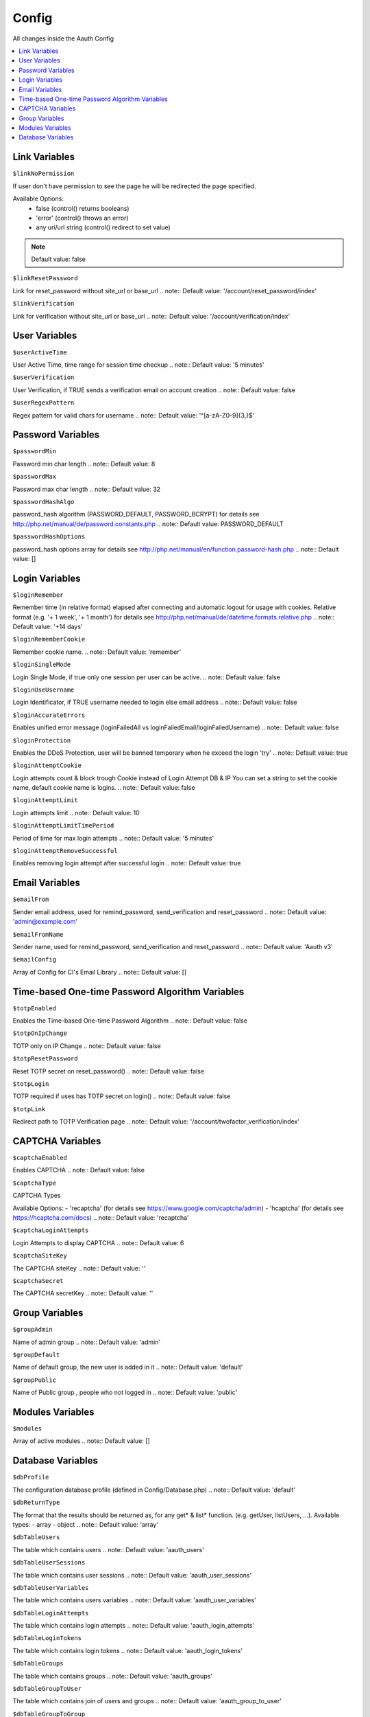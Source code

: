 ######
Config
######

All changes inside the Aauth Config

.. contents::
    :local:

Link Variables
==============
``$linkNoPermission``

If user don't have permission to see the page he will be redirected
the page specified.

Available Options:
    - false (control() returns booleans)
    - 'error' (control() throws an error)
    - any uri/url string (control() redirect to set value)

.. note:: Default value: false


``$linkResetPassword``

Link for reset_password without site_url or base_url
.. note:: Default value: '/account/reset_password/index'


``$linkVerification``

Link for verification without site_url or base_url
.. note:: Default value: '/account/verification/index'


User Variables
==============
``$userActiveTime``

User Active Time, time range for session time checkup
.. note:: Default value: '5 minutes'

``$userVerification``

User Verification, if TRUE sends a verification email on account creation
.. note:: Default value: false

``$userRegexPattern``

Regex pattern for valid chars for username
.. note:: Default value: '^[a-zA-Z0-9]{3,}$'



Password Variables
==================
``$passwordMin``

Password min char length
.. note:: Default value: 8

``$passwordMax``

Password max char length
.. note:: Default value: 32

``$passwordHashAlgo``

password_hash algorithm (PASSWORD_DEFAULT, PASSWORD_BCRYPT)
for details see http://php.net/manual/de/password.constants.php
.. note:: Default value: PASSWORD_DEFAULT

``$passwordHashOptions``

password_hash options array
for details see http://php.net/manual/en/function.password-hash.php
.. note:: Default value: []


Login Variables
===============
``$loginRemember``

Remember time (in relative format) elapsed after connecting and automatic
logout for usage with cookies.
Relative format (e.g. '+ 1 week', '+ 1 month') for details see
http://php.net/manual/de/datetime.formats.relative.php
.. note:: Default value: '+14 days'

``$loginRememberCookie``

Remember cookie name.
.. note:: Default value: 'remember'

``$loginSingleMode``

Login Single Mode, if true only one session per user can be active.
.. note:: Default value: false

``$loginUseUsername``

Login Identificator, if TRUE username needed to login else email address
.. note:: Default value: false

``$loginAccurateErrors``

Enables unified error message (loginFailedAll vs loginFailedEmail/loginFailedUsername)
.. note:: Default value: false

``$loginProtection``

Enables the DDoS Protection, user will be banned temporary when he exceed the login 'try'
.. note:: Default value: true

``$loginAttemptCookie``

Login attempts count & block trough Cookie instead of Login Attempt DB & IP
You can set a string to set the cookie name, default cookie name is logins.
.. note:: Default value: false

``$loginAttemptLimit``

Login attempts limit
.. note:: Default value: 10

``$loginAttemptLimitTimePeriod``

Period of time for max login attempts
.. note:: Default value: '5 minutes'

``$loginAttemptRemoveSuccessful``

Enables removing login attempt after successful login
.. note:: Default value: true


Email Variables
===============
``$emailFrom``

Sender email address, used for remind_password, send_verification and
reset_password
.. note:: Default value: 'admin@example.com'

``$emailFromName``

Sender name, used for remind_password, send_verification and
reset_password
.. note:: Default value: 'Aauth v3'

``$emailConfig``

Array of Config for CI's Email Library
.. note:: Default value: []


Time-based One-time Password Algorithm Variables
================================================
``$totpEnabled``

Enables the Time-based One-time Password Algorithm
.. note:: Default value: false

``$totpOnIpChange``

TOTP only on IP Change
.. note:: Default value: false

``$totpResetPassword``

Reset TOTP secret on reset_password()
.. note:: Default value: false

``$totpLogin``

TOTP required if uses has TOTP secret on login()
.. note:: Default value: false

``$totpLink``

Redirect path to TOTP Verification page
.. note:: Default value: '/account/twofactor_verification/index'


CAPTCHA Variables
=================
``$captchaEnabled``

Enables CAPTCHA
.. note:: Default value: false

``$captchaType``

CAPTCHA Types

Available Options:
- 'recaptcha' (for details see https://www.google.com/captcha/admin)
- 'hcaptcha' (for details see https://hcaptcha.com/docs)
.. note:: Default value: 'recaptcha'

``$captchaLoginAttempts``

Login Attempts to display CAPTCHA
.. note:: Default value: 6

``$captchaSiteKey``

The CAPTCHA siteKey
.. note:: Default value: ''

``$captchaSecret``

The CAPTCHA secretKey
.. note:: Default value: ''


Group Variables
===============
``$groupAdmin``

Name of admin group
.. note:: Default value: 'admin'

``$groupDefault``

Name of default group, the new user is added in it
.. note:: Default value: 'default'

``$groupPublic``

Name of Public group , people who not logged in
.. note:: Default value: 'public'


Modules Variables
=================
``$modules``

Array of active modules
.. note:: Default value: []


Database Variables
==================
``$dbProfile``

The configuration database profile (defined in Config/Database.php)
.. note:: Default value: 'default'

``$dbReturnType``

The format that the results should be returned as, for any get* &
list* function. (e.g. getUser, listUsers, ...).
Available types:
- array
- object
.. note:: Default value: 'array'

``$dbTableUsers``

The table which contains users
.. note:: Default value: 'aauth_users'

``$dbTableUserSessions``

The table which contains user sessions
.. note:: Default value: 'aauth_user_sessions'

``$dbTableUserVariables``

The table which contains users variables
.. note:: Default value: 'aauth_user_variables'

``$dbTableLoginAttempts``

The table which contains login attempts
.. note:: Default value: 'aauth_login_attempts'

``$dbTableLoginTokens``

The table which contains login tokens
.. note:: Default value: 'aauth_login_tokens'

``$dbTableGroups``

The table which contains groups
.. note:: Default value: 'aauth_groups'

``$dbTableGroupToUser``

The table which contains join of users and groups
.. note:: Default value: 'aauth_group_to_user'

``$dbTableGroupToGroup``

The table which contains join of subgroups and groups
.. note:: Default value: 'aauth_group_to_group'

``$dbTableGroupVariables``

The table which contains group variables
.. note:: Default value: 'aauth_group_variables'

``$dbTablePerms``

The table which contains permissions
.. note:: Default value: 'aauth_perms'

``$dbTablePermToUser``

The table which contains permissions for users
.. note:: Default value: 'aauth_perm_to_user'

``$dbTablePermToGroup``

The table which contains permissions for groups
.. note:: Default value: 'aauth_perm_to_group'

``$dbSoftDeleteUsers``

Enables soft delete for Users
If this is enabled, it simply set a flag when rows are deleted.
.. note:: Default value: false

``$dbSoftDeleteGroups``

Enables soft delete for Groups
If this is enabled, it simply set a flag when rows are deleted.
.. note:: Default value: false

``$dbSoftDeletePerms``

Enables soft delete for Perms
If this is enabled, it simply set a flag when rows are deleted.
.. note:: Default value: false
